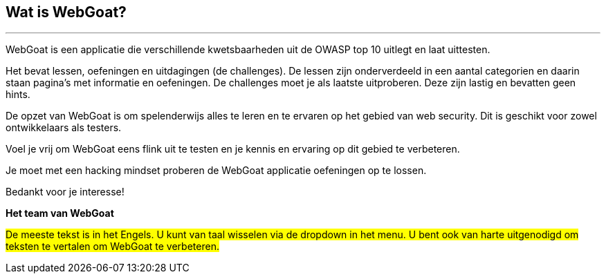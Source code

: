 == Wat is WebGoat?
---

WebGoat is een applicatie die verschillende kwetsbaarheden uit de OWASP top 10 uitlegt en laat uittesten.

Het bevat lessen, oefeningen en uitdagingen (de challenges). De lessen zijn onderverdeeld in een aantal categorien en daarin staan pagina's met informatie en oefeningen. De challenges moet je als laatste uitproberen. Deze zijn lastig en bevatten geen hints.

De opzet van WebGoat is om spelenderwijs alles te leren en te ervaren op het gebied van web security. Dit is geschikt voor zowel ontwikkelaars als testers.

Voel je vrij om WebGoat eens flink uit te testen en je kennis en ervaring op dit gebied te verbeteren.

Je moet met een hacking mindset proberen de WebGoat applicatie oefeningen op te lossen.

Bedankt voor je interesse!

*Het team van WebGoat*

#De meeste tekst is in het Engels. U kunt van taal wisselen via de dropdown in het menu. U bent ook van harte uitgenodigd om teksten te vertalen om WebGoat te verbeteren.#

